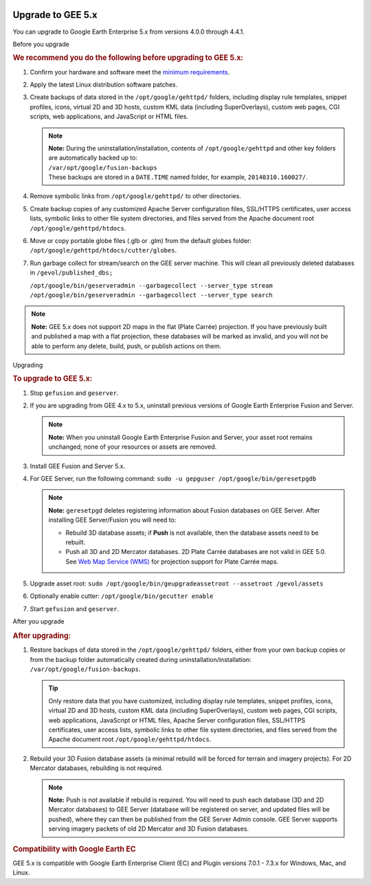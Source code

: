 |Google logo|

==================
Upgrade to GEE 5.x
==================

.. container::

   .. container:: content

      You can upgrade to Google Earth Enterprise 5.x from versions 4.0.0
      through 4.4.1.

      .. rubric::
         :name: section

      Before you upgrade

      .. container::

         .. rubric:: We recommend you do the following before upgrading
            to GEE 5.x:
            :name: we-recommend-you-do-the-following-before-upgrading-to-gee-5.x

         #. Confirm your hardware and software meet the `minimum
            requirements <../answer/3499938.html>`__.
         #. Apply the latest Linux distribution software patches.
         #. Create backups of data stored in the
            ``/opt/google/gehttpd/`` folders, including display rule
            templates, snippet profiles, icons, virtual 2D and 3D hosts,
            custom KML data (including SuperOverlays), custom web pages,
            CGI scripts, web applications, and JavaScript or HTML files.

            .. note::

               | **Note:** During the uninstallation/installation,
                 contents of ``/opt/google/gehttpd`` and other key
                 folders are automatically backed up to:
               | ``/var/opt/google/fusion-backups``
               | These backups are stored in a ``DATE.TIME`` named
                 folder, for example, ``20140310.160027/``.

         #. Remove symbolic links from ``/opt/google/gehttpd/`` to other
            directories.
         #. Create backup copies of any customized Apache Server
            configuration files, SSL/HTTPS certificates, user access
            lists, symbolic links to other file system directories, and
            files served from the Apache document root
            ``/opt/google/gehttpd/htdocs``.
         #. Move or copy portable globe files (.glb or .glm) from the
            default globes folder:
            ``/opt/google/gehttpd/htdocs/cutter/globes``.
         #. Run garbage collect for stream/search on the GEE server
            machine. This will clean all previously deleted databases in
            ``/gevol/published_dbs;``

            | ``/opt/google/bin/geserveradmin --garbagecollect --server_type stream``
            | ``/opt/google/bin/geserveradmin --garbagecollect --server_type search``

         .. note::

            **Note:** GEE 5.x does not support 2D maps in the flat
            (Plate Carrée) projection. If you have previously built and
            published a map with a flat projection, these databases will
            be marked as invalid, and you will not be able to perform
            any delete, build, push, or publish actions on them.

      .. rubric::
         :name: section-1

      Upgrading

      .. container::

         .. rubric:: To upgrade to GEE 5.x:
            :name: to-upgrade-to-gee-5.x

         #. Stop ``gefusion`` and ``geserver``.
         #. If you are upgrading from GEE 4.x to 5.x, uninstall previous
            versions of Google Earth Enterprise Fusion and Server.

            .. note::

               **Note:** When you uninstall Google Earth Enterprise
               Fusion and Server, your asset root remains unchanged;
               none of your resources or assets are removed.

         #. Install GEE Fusion and Server 5.x.
         #. For GEE Server, run the following command:
            ``sudo -u gepguser /opt/google/bin/geresetpgdb``

            .. note::

               **Note:** ``geresetpgd`` deletes registering information
               about Fusion databases on GEE Server. After installing
               GEE Server/Fusion you will need to:

               -  Rebuild 3D database assets; if **Push** is not
                  available, then the database assets need to be
                  rebuilt.
               -  Push all 3D and 2D Mercator databases. 2D Plate Carrée
                  databases are not valid in GEE 5.0. See `Web Map
                  Service (WMS) <../answer/4441137.html>`__ for
                  projection support for Plate Carrée maps.

         #. Upgrade asset root:
            ``sudo /opt/google/bin/geupgradeassetroot --assetroot /gevol/assets``
         #. Optionally enable cutter:
            ``/opt/google/bin/gecutter enable``
         #. Start ``gefusion`` and ``geserver``.

      .. rubric::
         :name: section-2

      After you upgrade

      .. rubric:: After upgrading:
         :name: after-upgrading

      #. Restore backups of data stored in the ``/opt/google/gehttpd/``
         folders, either from your own backup copies or from the backup
         folder automatically created during
         uninstallation/installation:
         ``/var/opt/google/fusion-backups``.

         .. tip::

            Only restore data that you have customized, including
            display rule templates, snippet profiles, icons, virtual 2D
            and 3D hosts, custom KML data (including SuperOverlays),
            custom web pages, CGI scripts, web applications, JavaScript
            or HTML files, Apache Server configuration files, SSL/HTTPS
            certificates, user access lists, symbolic links to other
            file system directories, and files served from the Apache
            document root ``/opt/google/gehttpd/htdocs``.

      #. Rebuild your 3D Fusion database assets (a minimal rebuild will be
         forced for terrain and imagery projects). For 2D Mercator
         databases, rebuilding is not required.

         .. note::

            **Note:** Push is not available if rebuild is required. You
            will need to push each database (3D and 2D Mercator
            databases) to GEE Server (database will be registered on
            server, and updated files will be pushed), where they can
            then be published from the GEE Server Admin console. GEE
            Server supports serving imagery packets of old 2D Mercator
            and 3D Fusion databases.

      .. rubric:: Compatibility with Google Earth EC
         :name: compatibility-with-google-earth-ec

      GEE 5.x is compatible with Google Earth Enterprise Client (EC) and
      Plugin versions 7.0.1 - 7.3.x for Windows, Mac, and Linux.

.. |Google logo| image:: ../../art/common/googlelogo_color_260x88dp.png
   :width: 130px
   :height: 44px

